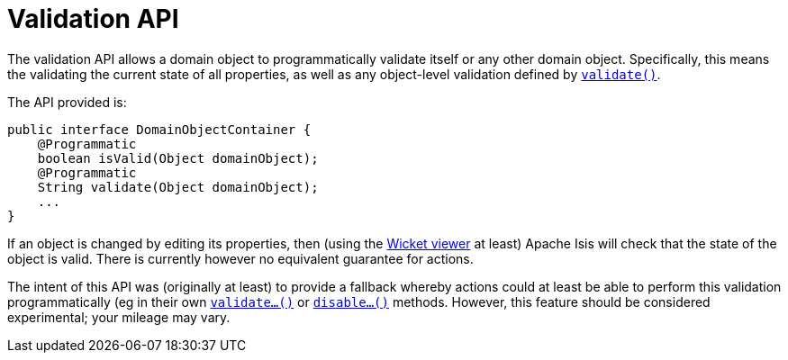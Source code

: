 [[_rg_services-api_manpage-DomainObjectContainer_validation-api]]
= Validation API
:Notice: Licensed to the Apache Software Foundation (ASF) under one or more contributor license agreements. See the NOTICE file distributed with this work for additional information regarding copyright ownership. The ASF licenses this file to you under the Apache License, Version 2.0 (the "License"); you may not use this file except in compliance with the License. You may obtain a copy of the License at. http://www.apache.org/licenses/LICENSE-2.0 . Unless required by applicable law or agreed to in writing, software distributed under the License is distributed on an "AS IS" BASIS, WITHOUT WARRANTIES OR  CONDITIONS OF ANY KIND, either express or implied. See the License for the specific language governing permissions and limitations under the License.
:_basedir: ../
:_imagesdir: images/



The validation API allows a domain object to programmatically validate itself or any other domain object.  Specifically, this means the validating the current state of all properties, as well as any object-level validation defined by xref:rg.adoc#_rg_methods_reserved_manpage-validate[`validate()`].

The API provided is:

[source,java]
----
public interface DomainObjectContainer {
    @Programmatic
    boolean isValid(Object domainObject);
    @Programmatic
    String validate(Object domainObject);
    ...
}
----

If an object is changed by editing its properties, then (using the xref:ugvw.adoc#[Wicket viewer] at least) Apache Isis will check that the state of the object is valid.  There is currently however no equivalent guarantee for actions.

The intent of this API was (originally at least) to provide a fallback whereby actions could at least be able to perform this validation programmatically (eg in their own xref:rg.adoc#_rg_methods_prefixes_manpage-validate[`validate...()`] or xref:rg.adoc#_rg_methods_prefixes_manpage-disable[`disable...()`] methods.  However, this feature should be considered experimental; your mileage may vary.